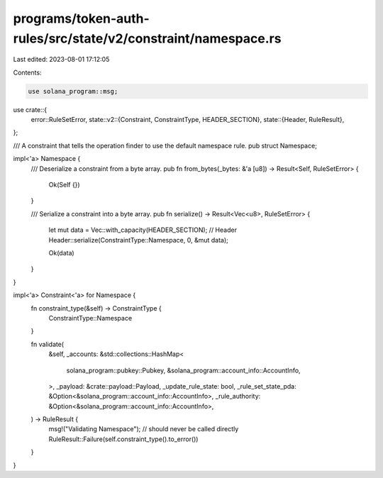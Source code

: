 programs/token-auth-rules/src/state/v2/constraint/namespace.rs
==============================================================

Last edited: 2023-08-01 17:12:05

Contents:

.. code-block:: rs

    use solana_program::msg;

use crate::{
    error::RuleSetError,
    state::v2::{Constraint, ConstraintType, HEADER_SECTION},
    state::{Header, RuleResult},
};

/// A constraint that tells the operation finder to use the default namespace rule.
pub struct Namespace;

impl<'a> Namespace {
    /// Deserialize a constraint from a byte array.
    pub fn from_bytes(_bytes: &'a [u8]) -> Result<Self, RuleSetError> {
        Ok(Self {})
    }

    /// Serialize a constraint into a byte array.
    pub fn serialize() -> Result<Vec<u8>, RuleSetError> {
        let mut data = Vec::with_capacity(HEADER_SECTION);
        // Header
        Header::serialize(ConstraintType::Namespace, 0, &mut data);

        Ok(data)
    }
}

impl<'a> Constraint<'a> for Namespace {
    fn constraint_type(&self) -> ConstraintType {
        ConstraintType::Namespace
    }

    fn validate(
        &self,
        _accounts: &std::collections::HashMap<
            solana_program::pubkey::Pubkey,
            &solana_program::account_info::AccountInfo,
        >,
        _payload: &crate::payload::Payload,
        _update_rule_state: bool,
        _rule_set_state_pda: &Option<&solana_program::account_info::AccountInfo>,
        _rule_authority: &Option<&solana_program::account_info::AccountInfo>,
    ) -> RuleResult {
        msg!("Validating Namespace");
        // should never be called directly
        RuleResult::Failure(self.constraint_type().to_error())
    }
}



